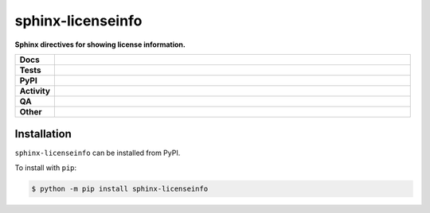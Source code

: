 ===================
sphinx-licenseinfo
===================

.. start short_desc

**Sphinx directives for showing license information.**

.. end short_desc


.. start shields

.. list-table::
	:stub-columns: 1
	:widths: 10 90

	* - Docs
	  - |docs| |docs_check|
	* - Tests
	  - |actions_linux| |actions_windows| |actions_macos| |coveralls|
	* - PyPI
	  - |pypi-version| |supported-versions| |supported-implementations| |wheel|
	* - Activity
	  - |commits-latest| |commits-since| |maintained| |pypi-downloads|
	* - QA
	  - |codefactor| |actions_flake8| |actions_mypy|
	* - Other
	  - |license| |language| |requires|

.. |docs| image:: https://img.shields.io/readthedocs/sphinx-licenseinfo/latest?logo=read-the-docs
	:target: https://sphinx-licenseinfo.readthedocs.io/en/latest
	:alt: Documentation Build Status

.. |docs_check| image:: https://github.com/sphinx-toolbox/sphinx-licenseinfo/workflows/Docs%20Check/badge.svg
	:target: https://github.com/sphinx-toolbox/sphinx-licenseinfo/actions?query=workflow%3A%22Docs+Check%22
	:alt: Docs Check Status

.. |actions_linux| image:: https://github.com/sphinx-toolbox/sphinx-licenseinfo/workflows/Linux/badge.svg
	:target: https://github.com/sphinx-toolbox/sphinx-licenseinfo/actions?query=workflow%3A%22Linux%22
	:alt: Linux Test Status

.. |actions_windows| image:: https://github.com/sphinx-toolbox/sphinx-licenseinfo/workflows/Windows/badge.svg
	:target: https://github.com/sphinx-toolbox/sphinx-licenseinfo/actions?query=workflow%3A%22Windows%22
	:alt: Windows Test Status

.. |actions_macos| image:: https://github.com/sphinx-toolbox/sphinx-licenseinfo/workflows/macOS/badge.svg
	:target: https://github.com/sphinx-toolbox/sphinx-licenseinfo/actions?query=workflow%3A%22macOS%22
	:alt: macOS Test Status

.. |actions_flake8| image:: https://github.com/sphinx-toolbox/sphinx-licenseinfo/workflows/Flake8/badge.svg
	:target: https://github.com/sphinx-toolbox/sphinx-licenseinfo/actions?query=workflow%3A%22Flake8%22
	:alt: Flake8 Status

.. |actions_mypy| image:: https://github.com/sphinx-toolbox/sphinx-licenseinfo/workflows/mypy/badge.svg
	:target: https://github.com/sphinx-toolbox/sphinx-licenseinfo/actions?query=workflow%3A%22mypy%22
	:alt: mypy status

.. |requires| image:: https://dependency-dash.herokuapp.com/github/sphinx-toolbox/sphinx-licenseinfo/badge.svg
	:target: https://dependency-dash.herokuapp.com/github/sphinx-toolbox/sphinx-licenseinfo/
	:alt: Requirements Status

.. |coveralls| image:: https://img.shields.io/coveralls/github/sphinx-toolbox/sphinx-licenseinfo/master?logo=coveralls
	:target: https://coveralls.io/github/sphinx-toolbox/sphinx-licenseinfo?branch=master
	:alt: Coverage

.. |codefactor| image:: https://img.shields.io/codefactor/grade/github/sphinx-toolbox/sphinx-licenseinfo?logo=codefactor
	:target: https://www.codefactor.io/repository/github/sphinx-toolbox/sphinx-licenseinfo
	:alt: CodeFactor Grade

.. |pypi-version| image:: https://img.shields.io/pypi/v/sphinx-licenseinfo
	:target: https://pypi.org/project/sphinx-licenseinfo/
	:alt: PyPI - Package Version

.. |supported-versions| image:: https://img.shields.io/pypi/pyversions/sphinx-licenseinfo?logo=python&logoColor=white
	:target: https://pypi.org/project/sphinx-licenseinfo/
	:alt: PyPI - Supported Python Versions

.. |supported-implementations| image:: https://img.shields.io/pypi/implementation/sphinx-licenseinfo
	:target: https://pypi.org/project/sphinx-licenseinfo/
	:alt: PyPI - Supported Implementations

.. |wheel| image:: https://img.shields.io/pypi/wheel/sphinx-licenseinfo
	:target: https://pypi.org/project/sphinx-licenseinfo/
	:alt: PyPI - Wheel

.. |license| image:: https://img.shields.io/github/license/sphinx-toolbox/sphinx-licenseinfo
	:target: https://github.com/sphinx-toolbox/sphinx-licenseinfo/blob/master/LICENSE
	:alt: License

.. |language| image:: https://img.shields.io/github/languages/top/sphinx-toolbox/sphinx-licenseinfo
	:alt: GitHub top language

.. |commits-since| image:: https://img.shields.io/github/commits-since/sphinx-toolbox/sphinx-licenseinfo/v0.2.0
	:target: https://github.com/sphinx-toolbox/sphinx-licenseinfo/pulse
	:alt: GitHub commits since tagged version

.. |commits-latest| image:: https://img.shields.io/github/last-commit/sphinx-toolbox/sphinx-licenseinfo
	:target: https://github.com/sphinx-toolbox/sphinx-licenseinfo/commit/master
	:alt: GitHub last commit

.. |maintained| image:: https://img.shields.io/maintenance/yes/2022
	:alt: Maintenance

.. |pypi-downloads| image:: https://img.shields.io/pypi/dm/sphinx-licenseinfo
	:target: https://pypi.org/project/sphinx-licenseinfo/
	:alt: PyPI - Downloads

.. end shields

Installation
--------------

.. start installation

``sphinx-licenseinfo`` can be installed from PyPI.

To install with ``pip``:

.. code-block:: bash

	$ python -m pip install sphinx-licenseinfo

.. end installation
